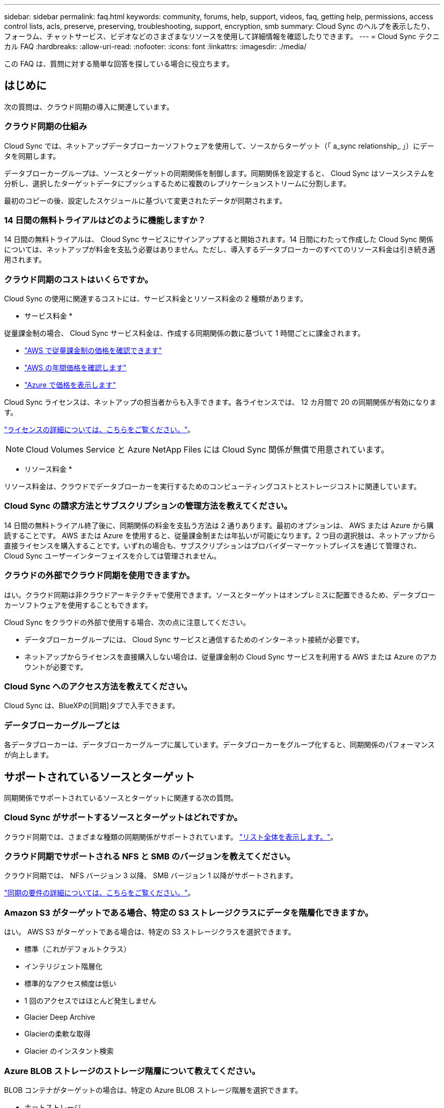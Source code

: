 ---
sidebar: sidebar 
permalink: faq.html 
keywords: community, forums, help, support, videos, faq, getting help, permissions, access control lists, acls, preserve, preserving, troubleshooting, support, encryption, smb 
summary: Cloud Sync のヘルプを表示したり、フォーラム、チャットサービス、ビデオなどのさまざまなリソースを使用して詳細情報を確認したりできます。 
---
= Cloud Sync テクニカル FAQ
:hardbreaks:
:allow-uri-read: 
:nofooter: 
:icons: font
:linkattrs: 
:imagesdir: ./media/


[role="lead"]
この FAQ は、質問に対する簡単な回答を探している場合に役立ちます。



== はじめに

次の質問は、クラウド同期の導入に関連しています。



=== クラウド同期の仕組み

Cloud Sync では、ネットアップデータブローカーソフトウェアを使用して、ソースからターゲット（「 a_sync relationship_ 」）にデータを同期します。

データブローカーグループは、ソースとターゲットの同期関係を制御します。同期関係を設定すると、 Cloud Sync はソースシステムを分析し、選択したターゲットデータにプッシュするために複数のレプリケーションストリームに分割します。

最初のコピーの後、設定したスケジュールに基づいて変更されたデータが同期されます。



=== 14 日間の無料トライアルはどのように機能しますか？

14 日間の無料トライアルは、 Cloud Sync サービスにサインアップすると開始されます。14 日間にわたって作成した Cloud Sync 関係については、ネットアップが料金を支払う必要はありません。ただし、導入するデータブローカーのすべてのリソース料金は引き続き適用されます。



=== クラウド同期のコストはいくらですか。

Cloud Sync の使用に関連するコストには、サービス料金とリソース料金の 2 種類があります。

* サービス料金 *

従量課金制の場合、 Cloud Sync サービス料金は、作成する同期関係の数に基づいて 1 時間ごとに課金されます。

* https://aws.amazon.com/marketplace/pp/B01LZV5DUJ["AWS で従量課金制の価格を確認できます"^]
* https://aws.amazon.com/marketplace/pp/B06XX5V3M2["AWS の年間価格を確認します"^]
* https://azuremarketplace.microsoft.com/en-us/marketplace/apps/netapp.cloud-sync-service?tab=PlansAndPrice["Azure で価格を表示します"^]


Cloud Sync ライセンスは、ネットアップの担当者からも入手できます。各ライセンスでは、 12 カ月間で 20 の同期関係が有効になります。

link:concept-licensing.html["ライセンスの詳細については、こちらをご覧ください。"]。


NOTE: Cloud Volumes Service と Azure NetApp Files には Cloud Sync 関係が無償で用意されています。

* リソース料金 *

リソース料金は、クラウドでデータブローカーを実行するためのコンピューティングコストとストレージコストに関連しています。



=== Cloud Sync の請求方法とサブスクリプションの管理方法を教えてください。

14 日間の無料トライアル終了後に、同期関係の料金を支払う方法は 2 通りあります。最初のオプションは、 AWS または Azure から購読することです。 AWS または Azure を使用すると、従量課金制または年払いが可能になります。2 つ目の選択肢は、ネットアップから直接ライセンスを購入することです。いずれの場合も、サブスクリプションはプロバイダーマーケットプレイスを通じて管理され、Cloud Sync ユーザーインターフェイスを介しては管理されません。



=== クラウドの外部でクラウド同期を使用できますか。

はい。クラウド同期は非クラウドアーキテクチャで使用できます。ソースとターゲットはオンプレミスに配置できるため、データブローカーソフトウェアを使用することもできます。

Cloud Sync をクラウドの外部で使用する場合、次の点に注意してください。

* データブローカーグループには、 Cloud Sync サービスと通信するためのインターネット接続が必要です。
* ネットアップからライセンスを直接購入しない場合は、従量課金制の Cloud Sync サービスを利用する AWS または Azure のアカウントが必要です。




=== Cloud Sync へのアクセス方法を教えてください。

Cloud Sync は、BlueXPの[同期]タブで入手できます。



=== データブローカーグループとは

各データブローカーは、データブローカーグループに属しています。データブローカーをグループ化すると、同期関係のパフォーマンスが向上します。



== サポートされているソースとターゲット

同期関係でサポートされているソースとターゲットに関連する次の質問。



=== Cloud Sync がサポートするソースとターゲットはどれですか。

クラウド同期では、さまざまな種類の同期関係がサポートされています。 link:reference-supported-relationships.html["リスト全体を表示します。"]。



=== クラウド同期でサポートされる NFS と SMB のバージョンを教えてください。

クラウド同期では、 NFS バージョン 3 以降、 SMB バージョン 1 以降がサポートされます。

link:reference-requirements.html["同期の要件の詳細については、こちらをご覧ください。"]。



=== Amazon S3 がターゲットである場合、特定の S3 ストレージクラスにデータを階層化できますか。

はい。 AWS S3 がターゲットである場合は、特定の S3 ストレージクラスを選択できます。

* 標準（これがデフォルトクラス）
* インテリジェント階層化
* 標準的なアクセス頻度は低い
* 1 回のアクセスではほとんど発生しません
* Glacier Deep Archive
* Glacierの柔軟な取得
* Glacier のインスタント検索




=== Azure BLOB ストレージのストレージ階層について教えてください。

BLOB コンテナがターゲットの場合は、特定の Azure BLOB ストレージ階層を選択できます。

* ホットストレージ
* 優れたストレージ




=== Google Cloud のストレージ階層をサポートしていますか？

はい。 Google Cloud Storage バケットがターゲットの場合は、特定のストレージクラスを選択できます。

* 標準
* ニアライン
* コールドライン（ Coldline ）
* Archive サービスの略




== ネットワーキング

次の質問は、クラウド同期のネットワーク要件に関連しています。



=== クラウドの同期に必要なネットワーク要件は何ですか？

Cloud Sync 環境では、選択したプロトコルまたはオブジェクトストレージ API （ Amazon S3 、 Azure Blob 、 IBM Cloud Object Storage ）を使用して、データブローカーグループがソースとターゲットに接続されている必要があります。

また、データブローカーグループには、 Cloud Sync サービスと通信して他のいくつかのサービスやリポジトリに接続するために、ポート 443 経由のアウトバウンドインターネット接続が必要です。

詳細： link:reference-networking.html["ネットワーク要件を確認します。"]。



=== データブローカーでプロキシサーバを使用できますか。

はい。

Cloud Sync は、ベーシック認証を使用するかどうかに関係なく、プロキシサーバをサポートしますデータブローカーの導入時にプロキシサーバを指定した場合、データブローカーからの HTTP および HTTPS トラフィックはすべてプロキシ経由でルーティングされます。NFS や SMB などの HTTP 以外のトラフィックは、プロキシサーバー経由でルーティングできないことに注意してください。

プロキシサーバの唯一の制限は、 NFS または Azure NetApp Files 同期関係で転送中のデータ暗号化を使用する場合です。暗号化されたデータは HTTPS 経由で送信され、プロキシサーバー経由でルーティングすることはできません。



== データの同期

次の質問は、データ同期の仕組みに関連しています。



=== 同期はどのくらいの頻度で行われますか。

デフォルトのスケジュールは、毎日の同期に設定されています。初期同期化の後、次の操作を実行できます。

* 同期スケジュールを、希望する日数、時間数、分数に変更します
* 同期スケジュールを無効にします
* 同期スケジュールを削除します（データは失われません。同期関係のみが削除されます）。




=== 最小同期スケジュールは何ですか？

データを 1 分ごとに同期するように関係をスケジュールできます。



=== データブローカーグループは、ファイルの同期に失敗したときに再試行しますか。またはタイムアウトしますか？

データブローカーグループは、 1 つのファイルの転送が失敗してもタイムアウトしません。代わりに、データブローカーグループは、ファイルをスキップする前に 3 回再試行します。再試行値は、同期関係の設定で設定できます。

link:task-managing-relationships.html#changing-the-settings-for-a-sync-relationship["同期関係の設定を変更する方法について説明します。"]。



=== 非常に大規模なデータセットがある場合はどうすればよいですか。

1 つのディレクトリに 60 万以上のファイルが含まれている場合は、データブローカーグループを設定してペイロードを処理できるように、 mailto ： ng-cloudsync-support@netapp.com [ お問い合わせ ] をご利用ください。データブローカーグループにメモリを追加しなければならない場合があります。

マウントポイント内のファイルの総数に制限はありません。上位ディレクトリやサブディレクトリの階層のレベルに関係なく、 600 、 000 以上のファイルを含む大規模なディレクトリには、追加のメモリが必要です。



== セキュリティ

セキュリティに関する次の質問



=== クラウドの同期は安全ですか？

はい。すべての Cloud Sync サービスのネットワーク接続には、を使用します https://aws.amazon.com/sqs/["Amazon Simple Queue Service （ SQS ）"^]。

データブローカーグループと Amazon S3 、 Azure Blob 、 Google Cloud Storage 、 IBM Cloud Object Storage の間の通信は、すべて HTTPS プロトコルを使用して行われます。

オンプレミス（ソースまたはデスティネーション）システムで Cloud Sync を使用している場合、推奨される接続オプションは次のとおりです。

* AWS Direct Connect 、 Azure ExpressRoute 、または Google Cloud Interconnect 接続。インターネット経由ではない（指定したクラウドネットワークとのみ通信可能）
* オンプレミスゲートウェイデバイスとクラウドネットワーク間の VPN 接続
* S3 バケット、 Azure BLOB ストレージ、または Google クラウドストレージを使用した安全なデータ転送のために、 Amazon Private S3 エンドポイント、 Azure Virtual Network サービスエンドポイント、またはプライベート Google アクセスを確立できます。


これらの方法を使用すると、オンプレミスの NAS サーバと Cloud Sync データブローカーグループの間にセキュアな接続が確立されます。



=== データはクラウド同期で暗号化されていますか？

* クラウド同期では、ソースとターゲットの NFS サーバ間のデータインフライト暗号化がサポートされます。 link:task-nfs-encryption.html["詳細はこちら。"]。
* SMB の場合、 Cloud Sync は、サーバ側で暗号化した SMB 3.0 および 3.11 データをサポートします。Cloud Sync は、暗号化されたデータをソースからターゲットにコピーします。ターゲットはデータが暗号化されたままです。
+
Cloud Sync は SMB データ自体を暗号化できません。

* Amazon S3 バケットが同期関係のターゲットである場合は、 AWS KMS の暗号化と AES-256 暗号化を使用してデータ暗号化を有効にするかどうかを選択できます。




== 権限

次の質問は、データ権限に関連しています。



=== SMB データの権限はターゲットの場所に同期されていますか？

Cloud Sync を設定して、ソース SMB 共有とターゲット SMB 共有の間、およびソース SMB 共有からオブジェクトストレージ（ ONTAP S3 を除く）へのアクセス制御リスト（ ACL ）を保持することができます。


NOTE: Cloud Sync では、オブジェクトストレージから SMB 共有への ACL のコピーはサポートされていません。

link:task-copying-acls.html["SMB 共有間で ACL をコピーする方法について説明します。"]。



=== NFS データの権限はターゲットの場所に同期されていますか。

クラウド同期では、 NFS サーバ間で次のように NFS 権限が自動的にコピーされます。

* NFS バージョン 3 ： Cloud Sync は権限とユーザグループ所有者をコピーします。
* NFS バージョン 4 ： Cloud Sync は ACL をコピーします。




== オブジェクトストレージのメタデータ

Cloud Sync は、次のタイプの同期関係について、オブジェクトストレージのメタデータをソースからターゲットにコピーします。

* Amazon S3 -> Amazon S3 ^1
* Amazon S3 -> StorageGRID
* StorageGRID -> Amazon S3
* StorageGRID -> StorageGRID の順にクリックします
* StorageGRID -> Google Cloud Storage
* Google Cloud Storage -> StorageGRID ^1
* Google Cloud Storage -> IBM Cloud Object Storage ^1
* Google Cloud Storage -> Amazon S3 ^1
* Amazon S3 -> Google Cloud Storage
* IBM Cloud Object Storage -> Google Cloud Storage
* StorageGRID -> IBM クラウドオブジェクトストレージ
* IBM Cloud Object Storage -> StorageGRID の順にクリックします
* IBM Cloud Object Storage -> IBM Cloud Object Storage


^1 この同期関係には、以下が必要です link:task-creating-relationships.html["同期関係を作成するときに、[オブジェクトのコピー]設定を有効にします"]。



== パフォーマンス

クラウド同期のパフォーマンスに関する質問は次のとおりです。



=== 同期関係の進行状況インジケータは何を表していますか。

同期関係は、データブローカーグループのネットワークアダプタのスループットを示しています。複数のデータブローカーを使用して同期パフォーマンスを高速化した場合、スループットはすべてのトラフィックの合計になります。このスループットは 20 秒ごとに更新されます。



=== パフォーマンスの問題が発生しています。同時転送の数を制限できますか。

大容量のファイル（それぞれ複数の TiB ）がある場合は、転送プロセスが完了するまでに時間がかかることがあり、パフォーマンスに影響する可能性があります。

同時転送の数を制限すると効果的です。mailto ： ng-cloudsync-support@netapp.com [ お問い合わせ ]



=== Azure NetApp Files でパフォーマンスが低いのはなぜですか？

Azure NetApp Files との間でデータを同期する際、ディスクのサービスレベルが Standard の場合は障害やパフォーマンスの問題が発生することがあります。

同期パフォーマンスを向上させるには、サービスレベルを Premium または Ultra に変更します。

https://docs.microsoft.com/en-us/azure/azure-netapp-files/azure-netapp-files-service-levels#throughput-limits["Azure NetApp Files のサービスレベルとスループットの詳細については、こちらをご覧ください"^]。



=== Cloud Volumes Service for AWS でパフォーマンスが低下するのはなぜですか。

クラウドボリュームとの間でデータを同期する場合、クラウドボリュームのパフォーマンスレベルが標準の場合は、障害やパフォーマンスの問題が発生することがあります。

サービスレベルを Premium または Extreme に変更して、同期のパフォーマンスを向上させます。



=== 1 つのグループに必要なデータブローカーの数

新しい関係を作成する場合は、 1 つのデータブローカーを 1 つのグループで開始します（アクセラレーション同期関係に属する既存のデータブローカーを選択した場合を除く）。多くの場合、 1 つのデータブローカーで同期関係のパフォーマンス要件を満たすことができます。同期されていない場合は、データブローカーをグループに追加することで、同期パフォーマンスを高速化できます。ただし、まず、同期のパフォーマンスに影響を与える可能性のある他の要因を確認する必要があります。

データ転送のパフォーマンスには、複数の要因が影響します。全体的な同期パフォーマンスは、ネットワーク帯域幅、レイテンシ、ネットワークトポロジ、データブローカー VM の仕様、ストレージシステムのパフォーマンスによって影響を受ける可能性があります。たとえば、グループ内の単一のデータブローカーが 100MB/s に達することはありますが、ターゲットのディスクスループットでは 64MB/s しか許可されませんその結果、データブローカーグループはデータのコピーを試行し続けますが、ターゲットではデータブローカーグループのパフォーマンスを達成できません。

そのため、ネットワークのパフォーマンスとターゲットのディスクスループットを確認してください。

次に、グループにデータブローカーを追加してその関係の負荷を共有することで、同期パフォーマンスを高速化することを検討します。 link:task-managing-relationships.html#accelerating-sync-performance["同期のパフォーマンスを高速化する方法について説明します。"]。



== 項目を削除する

次の質問は、ソースとターゲットから同期関係とデータを削除することに関連しています。



=== クラウドの同期関係を削除するとどうなりますか。

関係を削除すると、以降のすべてのデータの同期が停止し、支払いが終了します。ターゲットに同期されたデータはそのまま残ります。



=== ソースサーバから何かを削除するとどうなりますか。ターゲットからも削除されていますか？

デフォルトでは、 Active Sync 関係がある場合、ソースサーバ上で削除されたアイテムは、次回の同期時にターゲットから削除されません。ただし、各関係の同期設定にはオプションがあり、ソースから削除されたファイルは Cloud Sync によってターゲットロケーションから削除されるように定義できます。

link:task-managing-relationships.html#changing-the-settings-for-a-sync-relationship["同期関係の設定を変更する方法について説明します。"]。



=== ターゲットから何かを削除するとどうなりますか？ソースからも削除されていますか？

ターゲットから削除されたアイテムは、ソースから削除されません。ソースからターゲットへの関係は一方向です。次の同期サイクルでは、クラウド同期によってソースとターゲットが比較され、アイテムが見つからないことが特定され、クラウド同期によってソースからターゲットに再度コピーされます。



== トラブルシューティング

https://kb.netapp.com/Advice_and_Troubleshooting/Cloud_Services/Cloud_Sync/Cloud_Sync_FAQ:_Support_and_Troubleshooting["ネットアップナレッジベース： Cloud Sync FAQ ： Support and Troubleshooting"^]



== データブローカーのディープダイブ

次の質問は、データブローカーに関連しています。



=== データブローカーのアーキテクチャについて説明できますか？

確かに。最も重要なポイントは次のとおりです。

* データブローカーは、 Linux ホスト上で実行されている Node.js アプリケーションです。
* Cloud Sync は、次のようにデータブローカーを導入します。
+
** AWS ： AWS Cloudformation テンプレートから
** Azure ： Azure Resource Manager から
** Google ： Google Cloud Deployment Manager から
** 独自の Linux ホストを使用する場合は、ソフトウェアを手動でインストールする必要があります


* データブローカーソフトウェアは、自動的に最新バージョンにアップグレードします。
* データブローカーは、 AWS SQS を信頼性の高い安全な通信チャネルとして使用し、制御と監視を行います。SQS は永続性レイヤも提供します。
* データブローカーをグループに追加することで、転送速度を向上させ、高可用性を追加することができます。1 つのデータブローカーに障害が発生した場合、サービスの耐障害性があります


